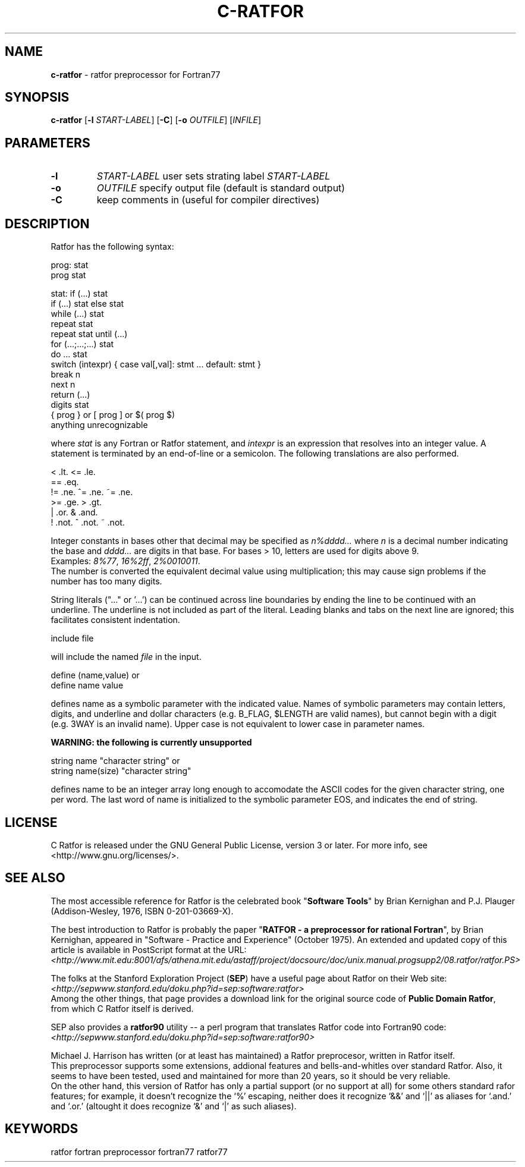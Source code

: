 .TH C-RATFOR 1 "Unknown Date" "C Ratfor" ""
.\"
.SH NAME
.B c-ratfor
\- ratfor preprocessor for Fortran77

.SH SYNOPSIS
\fBc-ratfor\fR [\fB-l\fR \fISTART-LABEL\fR] [\fB-C\fR]
[\fB-o\fR \fIOUTFILE\fR] [\fIINFILE\fR]

.SH PARAMETERS
.TP
.B -l
.I START-LABEL
user sets strating label \fISTART-LABEL\fR
.TP
.B -o
.I OUTFILE
specify output file (default is standard output)
.TP
.B -C
keep comments in (useful for compiler directives)

.SH DESCRIPTION
Ratfor has the following syntax:

prog:  stat
       prog stat

stat:  if (...) stat
       if (...) stat else stat
       while (...) stat
       repeat stat
       repeat stat until (...)
       for (...;...;...) stat
       do ... stat
       switch (intexpr) { case val[,val]: stmt ... default: stmt }
       break n
       next n
       return (...)
       digits stat
       { prog }  or  [ prog ]  or  $( prog $)
       anything unrecognizable

where \fIstat\fR is any Fortran or Ratfor statement, and \fIintexpr\fR is
an expression that resolves into an integer value.
A statement is terminated by an end-of-line or a semicolon.
The following translations are also performed.

      <     .lt.      <=    .le.
      ==    .eq.
      !=    .ne.      ^=    .ne.      ~=   .ne.
      >=    .ge.      >     .gt.
      |     .or.      &     .and.
      !     .not.     ^     .not.     ~    .not.

Integer constants in bases other that decimal may be specified as
\fIn%dddd...\fR  where \fIn\fR is a decimal number indicating the base
and \fIdddd...\fR are digits in that base.
For bases > 10, letters are used for digits above 9.
.br
Examples:  \fI8%77\fR, \fI16%2ff\fR, \fI2%0010011\fR.
.br
The number is converted the equivalent decimal value using multiplication;
this may cause sign problems if the number has too many digits.

String literals ("..." or '...') can be continued across line boundaries
by ending the line to be continued with an underline.
The underline is not included as part of the literal.
Leading blanks and tabs on the next line are ignored; this facilitates
consistent indentation.

      include file

will include the named \fIfile\fR in the input.

      define (name,value)     or
      define name value

defines name as a symbolic parameter with the indicated value.
Names of symbolic parameters may contain letters, digits, and underline
and dollar characters (e.g. B_FLAG, $LENGTH are valid names), but cannot
begin with a digit (e.g. 3WAY is an invalid name).
Upper case is not equivalent to lower case in parameter names.

.B "WARNING: the following is currently unsupported"

      string name "character string"          or
      string name(size) "character string"

defines name to be an integer array long enough to accomodate the ASCII
codes for the given character string, one per word.
The last word of name is initialized to the symbolic parameter EOS, and
indicates the end of string.

.SH LICENSE
C Ratfor is released under the GNU General Public License, version 3
or later. For more info, see <http://www.gnu.org/licenses/>.

.SH "SEE ALSO"
.PP
The most accessible reference for Ratfor is the celebrated book
"\fBSoftware Tools\fR" by Brian Kernighan and P.J. Plauger
(Addison-Wesley, 1976, ISBN 0-201-03669-X).
.PP
The best introduction to Ratfor is probably the paper "\fBRATFOR - a
preprocessor for rational Fortran\fR", by Brian Kernighan, appeared
in "Software - Practice and Experience" (October 1975).  An extended
and updated copy of this article is available in PostScript format
at the URL:
.br
 \fI<http://www.mit.edu:8001/afs/athena.mit.edu/astaff/project/docsourc/doc/unix.manual.progsupp2/08.ratfor/ratfor.PS>\fB
.PP
The folks at the Stanford Exploration Project (\fBSEP\fR) have a useful
page about Ratfor on their Web site:
.br
 \fI<http://sepwww.stanford.edu/doku.php?id=sep:software:ratfor>\fR
.br
Among the other things, that page provides a download link for the
original source code of \fBPublic Domain Ratfor\fR, from which C Ratfor
itself is derived.
.PP
SEP also provides a \fBratfor90\fR utility -- a perl program that
translates Ratfor code into Fortran90 code:
.br
 \fI<http://sepwww.stanford.edu/doku.php?id=sep:software:ratfor90>\fR
.PP
Michael J. Harrison has written (or at least has maintained) a Ratfor
preprocesor, written in Ratfor itself.
.br
This preprocessor supports some extensions, addional features and
bells-and-whitles over standard Ratfor.  Also, it seems to have been
tested, used and maintained for more than 20 years, so it should be
very reliable.
.br
On the other hand, this version of Ratfor has only a partial support (or
no support at all) for some others standard rafor features; for example,
it doesn't recognize the `%' escaping, neither does it recognize `&&'
and `||' as aliases for `.and.' and `.or.' (altought it does recognize
`&' and `|' as such aliases).

.SH KEYWORDS
ratfor fortran preprocessor fortran77 ratfor77

.\" vim: ft=nroff et sw=2 ts=2
